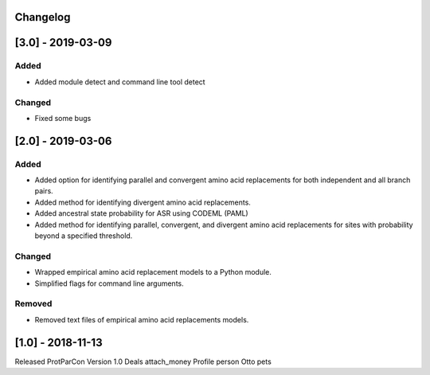 Changelog
=========

[3.0] - 2019-03-09
==================

Added
~~~~~

- Added module detect and command line tool detect


Changed
~~~~~~~

- Fixed some bugs


[2.0] - 2019-03-06
==================

Added
~~~~~

- Added option for identifying parallel and convergent amino acid replacements 
  for both independent and all branch pairs.
- Added method for identifying divergent amino acid replacements.
- Added ancestral state probability for ASR using CODEML (PAML)
- Added method for identifying parallel, convergent, and divergent amino acid 
  replacements for sites with probability beyond a specified threshold.
  
Changed
~~~~~~~

- Wrapped empirical amino acid replacement models to a Python module.
- Simplified flags for command line arguments.

Removed
~~~~~~~

- Removed text files of empirical amino acid replacements models.

[1.0] - 2018-11-13
==================

Released ProtParCon Version 1.0
Deals
attach_money 
Profile
person 
Otto
pets